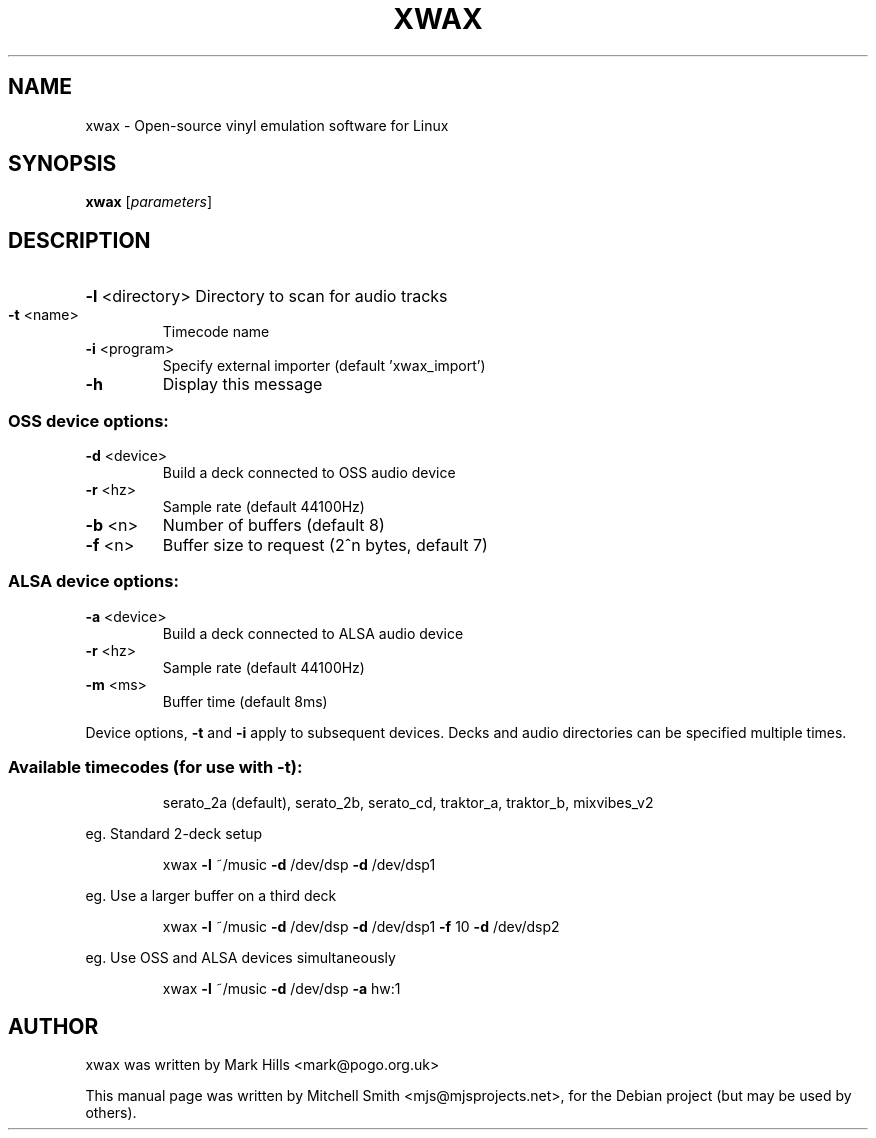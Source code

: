 .TH XWAX "1" "July 2009" "xwax version 0.6" "User Commands"
.SH NAME
xwax \- Open-source vinyl emulation software for Linux
.SH SYNOPSIS
.B xwax
[\fIparameters\fR]
.SH DESCRIPTION
.HP
\fB\-l\fR <directory> Directory to scan for audio tracks
.TP
\fB\-t\fR <name>
Timecode name
.TP
\fB\-i\fR <program>
Specify external importer (default 'xwax_import')
.TP
\fB\-h\fR
Display this message
.SS "OSS device options:"
.TP
\fB\-d\fR <device>
Build a deck connected to OSS audio device
.TP
\fB\-r\fR <hz>
Sample rate (default 44100Hz)
.TP
\fB\-b\fR <n>
Number of buffers (default 8)
.TP
\fB\-f\fR <n>
Buffer size to request (2^n bytes, default 7)
.SS "ALSA device options:"
.TP
\fB\-a\fR <device>
Build a deck connected to ALSA audio device
.TP
\fB\-r\fR <hz>
Sample rate (default 44100Hz)
.TP
\fB\-m\fR <ms>
Buffer time (default 8ms)
.PP
Device options, \fB\-t\fR and \fB\-i\fR apply to subsequent devices.
Decks and audio directories can be specified multiple times.
.SS "Available timecodes (for use with -t):"
.IP
serato_2a (default), serato_2b, serato_cd,
traktor_a, traktor_b, mixvibes_v2
.PP
eg. Standard 2\-deck setup
.IP
xwax \fB\-l\fR ~/music \fB\-d\fR /dev/dsp \fB\-d\fR /dev/dsp1
.PP
eg. Use a larger buffer on a third deck
.IP
xwax \fB\-l\fR ~/music \fB\-d\fR /dev/dsp \fB\-d\fR /dev/dsp1 \fB\-f\fR 10 \fB\-d\fR /dev/dsp2
.PP
eg. Use OSS and ALSA devices simultaneously
.IP
xwax \fB\-l\fR ~/music \fB\-d\fR /dev/dsp \fB\-a\fR hw:1
.SH AUTHOR
xwax was written by Mark Hills <mark@pogo.org.uk>
.PP
This manual page was written by Mitchell Smith <mjs@mjsprojects.net>,
for the Debian project (but may be used by others).
